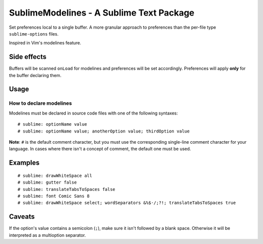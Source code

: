SublimeModelines - A Sublime Text Package
=========================================

Set preferences local to a single buffer. A more granular approach to preferences
than the per-file type ``sublime-options`` files.

Inspired in Vim's modelines feature.

Side effects
************

Buffers will be scanned ``onLoad`` for modelines and preferences will be set
accordingly. Preferences will apply **only** for the buffer declaring them.

Usage
*****

How to declare modelines
------------------------

Modelines must be declared in source code files with one of the following syntaxes::

    # sublime: optionName value
    # sublime: optionName value; anotherOption value; thirdOption value

**Note**: ``#`` is the default comment character, but you must use the corresponding
single-line comment character for your language. In cases where there isn't a concept
of comment, the default one must be used.

Examples
********
::

    # sublime: drawWhiteSpace all
    # sublime: gutter false
    # sublime: translateTabsToSpaces false
    # sublime: font Comic Sans 8
    # sublime: drawWhiteSpace select; wordSeparators &%$·/;?!; translateTabsToSpaces true

Caveats
*******

If the option's value contains a semicolon (``;``), make sure it isn't followed
by a blank space. Otherwise it will be interpreted as a multioption separator.
